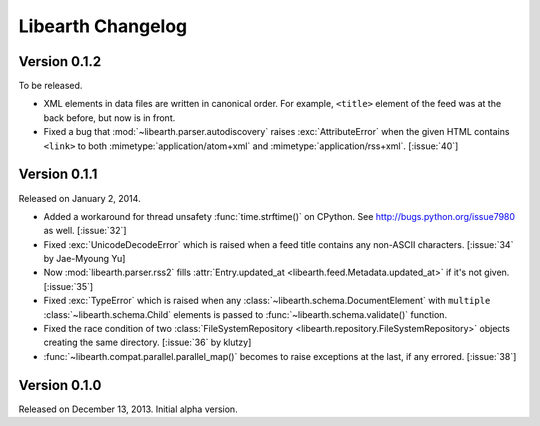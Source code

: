 Libearth Changelog
==================

Version 0.1.2
-------------

To be released.

- XML elements in data files are written in canonical order.  For example,
  ``<title>`` element of the feed was at the back before, but now is in front.
- Fixed a bug that :mod:`~libearth.parser.autodiscovery` raises
  :exc:`AttributeError` when the given HTML contains ``<link>`` to
  both :mimetype:`application/atom+xml` and :mimetype:`application/rss+xml`.
  [:issue:`40`]


Version 0.1.1
-------------

Released on January 2, 2014.

- Added a workaround for thread unsafety :func:`time.strftime()` on CPython.
  See http://bugs.python.org/issue7980 as well.  [:issue:`32`]
- Fixed :exc:`UnicodeDecodeError` which is raised when a feed title contains
  any non-ASCII characters.  [:issue:`34` by Jae-Myoung Yu]
- Now :mod:`libearth.parser.rss2` fills :attr:`Entry.updated_at
  <libearth.feed.Metadata.updated_at>` if it's not given.  [:issue:`35`]
- Fixed :exc:`TypeError` which is raised when any
  :class:`~libearth.schema.DocumentElement` with ``multiple``
  :class:`~libearth.schema.Child` elements is passed to
  :func:`~libearth.schema.validate()` function.
- Fixed the race condition of two :class:`FileSystemRepository
  <libearth.repository.FileSystemRepository>` objects creating
  the same directory.  [:issue:`36` by klutzy]
- :func:`~libearth.compat.parallel.parallel_map()` becomes to raise exceptions
  at the last, if any errored.  [:issue:`38`]


Version 0.1.0
-------------

Released on December 13, 2013.  Initial alpha version.

